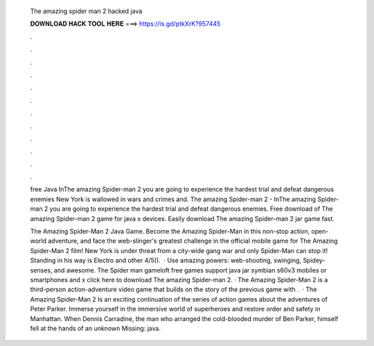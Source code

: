   The amazing spider man 2 hacked java
  
  
  
  𝐃𝐎𝐖𝐍𝐋𝐎𝐀𝐃 𝐇𝐀𝐂𝐊 𝐓𝐎𝐎𝐋 𝐇𝐄𝐑𝐄 ===> https://is.gd/ptkXrK?957445
  
  
  
  .
  
  
  
  .
  
  
  
  .
  
  
  
  .
  
  
  
  .
  
  
  
  .
  
  
  
  .
  
  
  
  .
  
  
  
  .
  
  
  
  .
  
  
  
  .
  
  
  
  .
  
  free Java InThe amazing Spider-man 2 you are going to experience the hardest trial and defeat dangerous enemies New York is wallowed in wars and crimes and. The amazing Spider-man 2 - InThe amazing Spider-man 2 you are going to experience the hardest trial and defeat dangerous enemies. Free download of The amazing Spider-man 2 game for java x devices. Easily download The amazing Spider-man 2 jar game fast.
  
  The Amazing Spider-Man 2 Java Game. Become the Amazing Spider-Man in this non-stop action, open-world adventure, and face the web-slinger's greatest challenge in the official mobile game for The Amazing Spider-Man 2 film! New York is under threat from a city-wide gang war and only Spider-Man can stop it! Standing in his way is Electro and other 4/5().  · Use amazing powers: web-shooting, swinging, Spidey-senses, and awesome. The Spider man gameloft free games support java jar symbian s60v3 mobiles or smartphones and x click here to download The amazing Spider-man 2. · The Amazing Spider-Man 2 is a third-person action-adventure video game that builds on the story of the previous game with .  · The Amazing Spider-Man 2 Is an exciting continuation of the series of action games about the adventures of Peter Parker. Immerse yourself in the immersive world of superheroes and restore order and safety in Manhattan. When Dennis Carradine, the man who arranged the cold-blooded murder of Ben Parker, himself fell at the hands of an unknown Missing: java.
